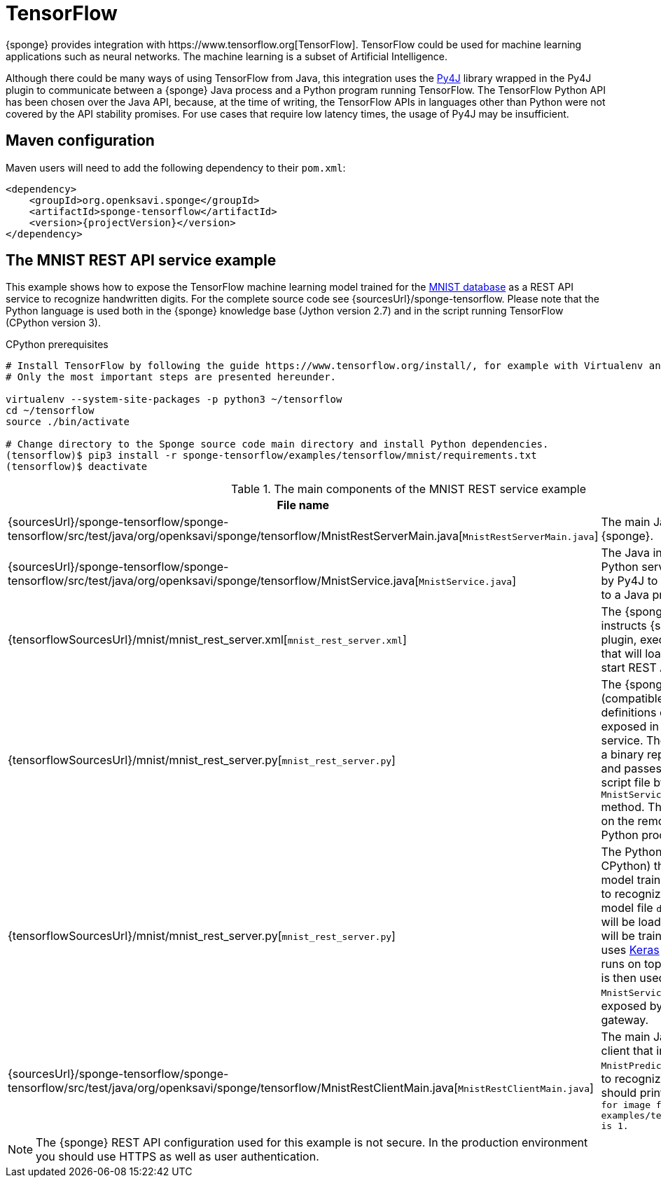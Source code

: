 = TensorFlow
{sponge} provides integration with https://www.tensorflow.org[TensorFlow]. TensorFlow could be used for machine learning applications such as neural networks. The machine learning is a subset of Artificial Intelligence.

Although there could be many ways of using TensorFlow from Java, this integration uses the https://www.py4j.org[Py4J] library wrapped in the Py4J plugin to communicate between a {sponge} Java process and a Python program running TensorFlow. The TensorFlow Python API has been chosen over the Java API, because, at the time of writing, the TensorFlow APIs in languages other than Python were not covered by the API stability promises. For use cases that require low latency times, the usage of Py4J may be insufficient.

== Maven configuration
Maven users will need to add the following dependency to their `pom.xml`:

[source,xml,subs="verbatim,attributes"]
----
<dependency>
    <groupId>org.openksavi.sponge</groupId>
    <artifactId>sponge-tensorflow</artifactId>
    <version>{projectVersion}</version>
</dependency>
----

== The MNIST REST API service example
This example shows how to expose the TensorFlow machine learning model trained for the https://en.wikipedia.org/wiki/MNIST_database[MNIST database] as a REST API service to recognize handwritten digits. For the complete source code see {sourcesUrl}/sponge-tensorflow. Please note that the Python language is used both in the {sponge} knowledge base (Jython version 2.7) and in the script running TensorFlow (CPython version 3).

.CPython prerequisites
[source,bash,subs="verbatim,attributes"]
----
# Install TensorFlow by following the guide https://www.tensorflow.org/install/, for example with Virtualenv and Python 3.
# Only the most important steps are presented hereunder.

virtualenv --system-site-packages -p python3 ~/tensorflow
cd ~/tensorflow
source ./bin/activate

# Change directory to the Sponge source code main directory and install Python dependencies.
(tensorflow)$ pip3 install -r sponge-tensorflow/examples/tensorflow/mnist/requirements.txt
(tensorflow)$ deactivate
----

.The main components of the MNIST REST service example
[cols="1,4"]
|===
|File name |Description

|{sourcesUrl}/sponge-tensorflow/sponge-tensorflow/src/test/java/org/openksavi/sponge/tensorflow/MnistRestServerMain.java[`MnistRestServerMain.java`]
|The main Java class, that starts up {sponge}.

|{sourcesUrl}/sponge-tensorflow/sponge-tensorflow/src/test/java/org/openksavi/sponge/tensorflow/MnistService.java[`MnistService.java`]
|The Java interface of the MNIST Python service. This interface is used by Py4J to expose Python functionality to a Java process.

|{tensorflowSourcesUrl}/mnist/mnist_rest_server.xml[`mnist_rest_server.xml`]
|The {sponge} configuration file that instructs {sponge} to create the Py4J plugin, execute the Python script file that will load a TensorFlow model and start REST API server.

|{tensorflowSourcesUrl}/mnist/mnist_rest_server.py[`mnist_rest_server.py`]
|The {sponge} knowledge base file (compatible with Jython) that contains definitions of actions that will be exposed in the {sponge} REST API service. The `MnistPredict` action takes a binary representation of a PNG file and passes it to the running Python script file by invoking `MnistService.predict(byte[] image)` method. This method will be invoked on the remote object running in the Python process.

|{tensorflowSourcesUrl}/mnist/mnist_rest_server.py[`mnist_rest_server.py`]
|The Python script file (compatible with CPython) that loads the https://en.wikipedia.org/wiki/Convolutional_neural_network[ConvNet] model trained on the MNIST database to recognize handwritten digits. If the model file `data/mnist_model.h5` exists, it will be loaded. Otherwise a new model will be trained and saved. This example uses https://keras.io[Keras] neural networks API that runs on top of TensorFlow. This model is then used by the Python-bases `MnistService` implementation that is exposed by the Python-side Py4J gateway.

|{sourcesUrl}/sponge-tensorflow/sponge-tensorflow/src/test/java/org/openksavi/sponge/tensorflow/MnistRestClientMain.java[`MnistRestClientMain.java`]
|The main Java class for the simple client that invokes the remote `MnistPredict` action using the REST API to recognize the sample digit image. It should print the text: `Recognized digit for image file examples/tensorflow/mnist/data/1_0.png is 1.`
|===

NOTE: The {sponge} REST API configuration used for this example is not secure. In the production environment you should use HTTPS as well as user authentication.

